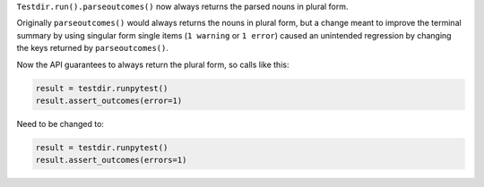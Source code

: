 ``Testdir.run().parseoutcomes()`` now always returns the parsed nouns in plural form.

Originally ``parseoutcomes()`` would always returns the nouns in plural form, but a change
meant to improve the terminal summary by using singular form single items (``1 warning`` or ``1 error``)
caused an unintended regression by changing the keys returned by ``parseoutcomes()``.

Now the API guarantees to always return the plural form, so calls like this:

.. code-block:: python

    result = testdir.runpytest()
    result.assert_outcomes(error=1)

Need to be changed to:


.. code-block:: python

    result = testdir.runpytest()
    result.assert_outcomes(errors=1)

